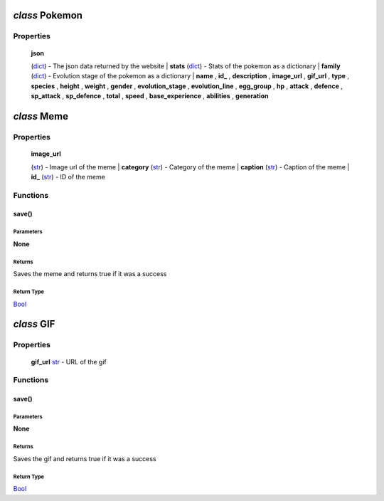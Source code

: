 *class* **Pokemon**
===================

Properties
----------

    | **json**
    (`dict <https://docs.python.org/3/library/stdtypes.html#dict>`__) -
    The json data returned by the website  
    | **stats**
    (`dict <https://docs.python.org/3/library/stdtypes.html#dict>`__) -
    Stats of the pokemon as a dictionary  
    | **family**
    (`dict <https://docs.python.org/3/library/stdtypes.html#dict>`__) -
    Evolution stage of the pokemon as a dictionary  
    | **name** , **id\_** , **description** , **image\_url** ,
    **gif\_url** , **type** , **species** , **height** , **weight** ,
    **gender** , **evolution\_stage** , **evolution\_line** ,
    **egg\_group** , **hp** , **attack** , **defence** , **sp\_attack**
    , **sp\_defence** , **total** , **speed** , **base\_experience** ,
    **abilities** , **generation**

*class* **Meme**
================

Properties
----------

    | **image\_url**
    (`str <https://docs.python.org/3/library/stdtypes.html#str>`__) -
    Image url of the meme  
    | **category**
    (`str <https://docs.python.org/3/library/stdtypes.html#str>`__) -
    Category of the meme  
    | **caption**
    (`str <https://docs.python.org/3/library/stdtypes.html#str>`__) -
    Caption of the meme  
    | **id\_**
    (`str <https://docs.python.org/3/library/stdtypes.html#str>`__) - ID
    of the meme  

Functions
---------

save()
~~~~~~

Parameters
^^^^^^^^^^

**None**

Returns
^^^^^^^

Saves the meme and returns true if it was a success

Return Type
^^^^^^^^^^^

`Bool <https://docs.python.org/3/library/stdtypes.html#boolean>`__

*class* **GIF**
===============

Properties
----------

    **gif\_url**
    `str <https://docs.python.org/3/library/stdtypes.html#str>`__ - URL
    of the gif

Functions
---------

save()
~~~~~~

Parameters
^^^^^^^^^^

**None**

Returns
^^^^^^^

Saves the gif and returns true if it was a success

Return Type
^^^^^^^^^^^

`Bool <https://docs.python.org/3/library/stdtypes.html#boolean>`__

